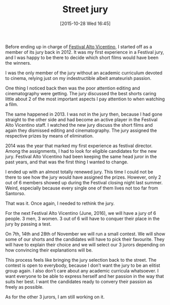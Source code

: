 #+BLOG: filmsinwords
#+POSTID: 49
#+DATE: [2015-10-28 Wed 16:45]
#+OPTIONS: toc:nil num:nil todo:nil pri:nil tags:nil ^:nil
#+CATEGORY: Festival Alto Vicentino, Jury
#+TAGS:
#+DESCRIPTION:
#+TITLE: Street jury

Before ending up in charge of [[http://www.festivalaltovicentino.it/][Festival Alto Vicentino]], I started off as a member
of its jury back in 2012. It was my first experience in a Festival jury, and I
was happy to be there to decide which short films would have been the winners.

I was the only member of the jury without an academic curriculum devoted to
cinema, relying just on my indestructible albeit amateurish passion.

One thing I noticed back then was the poor attention editing and cinematography
were getting. The jury discussed the best shorts caring little about 2 of the
most important aspects I pay attention to when watching a film.

The same happened in 2013. I was not in the jury then, because I had gone
straight to the other side and had become an active player in the Festival Alto
Vicentino staff. I watched the new jury discuss the short films and again they
dismissed editing and cinematography. The jury assigned the respective prizes by
means of elimination.

2014 was the year that marked my first experience as festival director. Among
the assignments, I had to look for eligible candidates for the new
jury. Festival Alto Vicentino had been keeping the same head juror in the past
years, and that was the first thing I wanted to change.

I ended up with an almost totally renewed jury. This time I could not be there
to see how the jury would have assigned the prizes. However, only 2 out of 6
members showed up during the Festival closing night last summer. Weird,
especially because every single one of them lives not too far from Santorso.

That was it. Once again, I needed to rethink the jury.

For the next Festival Alto Vicentino (June, 2016), we will have a jury of 6
people. 3 men, 3 women. 3 out of 6 will have to conquer their place in the jury
by passing a test.

On 7th, 14th and 28th of November we will run a small contest. We will show some
of our shorts and the candidates will have to pick their favourite. They will
have to explain their choice and we will select our 3 jurors depending on how
convincing their explanations will be.

This process feels like bringing the jury selection back to the street. The
contest is open to everybody, because I don’t want the jury to be an elitist
group again. I also don’t care about any academic curricula whatsoever. I want
everyone to be able to express herself and her passion in the way that suits her
best. I want the candidates ready to convery their passion as freely as
possible.

As for the other 3 jurors, I am still working on it.
